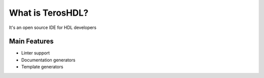 .. _about:

What is TerosHDL?
==============

It's an open source IDE for HDL developers

Main Features
-------------

-  Linter support
-  Documentation generators
-  Template generators